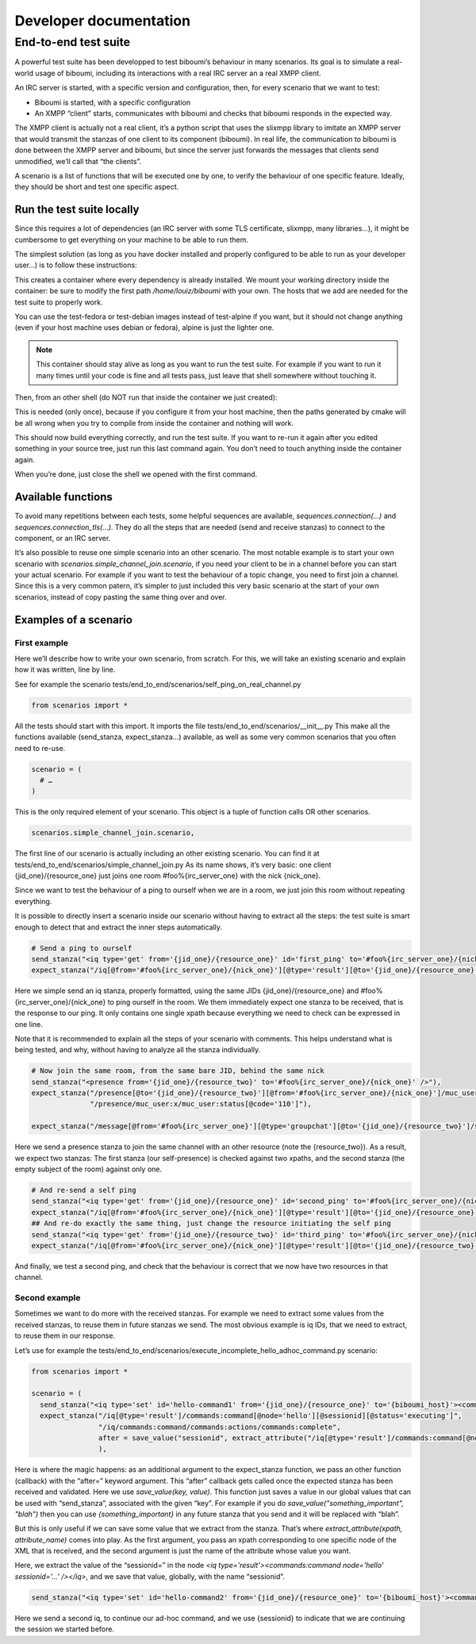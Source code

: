 ########################
Developer documentation
########################

End-to-end test suite
---------------------

A powerful test suite has been developped to test biboumi’s behaviour in
many scenarios. Its goal is to simulate a real-world usage of biboumi,
including its interactions with a real IRC server an a real XMPP client.

An IRC server is started, with a specific version and configuration, then,
for every scenario that we want to test:

- Biboumi is started, with a specific configuration
- An XMPP “client” starts, communicates with biboumi and checks that
  biboumi responds in the expected way.

The XMPP client is actually not a real client, it’s a python script that
uses the slixmpp library to imitate an XMPP server that would transmit the
stanzas of one client to its component (biboumi). In real life, the
communication to biboumi is done between the XMPP server and biboumi, but
since the server just forwards the messages that clients send unmodified,
we’ll call that “the clients”.

A scenario is a list of functions that will be executed one by one, to
verify the behaviour of one specific feature. Ideally, they should be
short and test one specific aspect.

Run the test suite locally
~~~~~~~~~~~~~~~~~~~~~~~~~~

Since this requires a lot of dependencies (an IRC server with some TLS
certificate, slixmpp, many libraries…), it might be cumbersome to get
everything on your machine to be able to run them.

The simplest solution (as long as you have docker installed and properly
configured to be able to run as your developer user…) is to follow these
instructions:

.. code-block:: bash
  :caption: Start a docker container with everything installed

  docker run --name biboumi-e2e -v /home/louiz/biboumi/:/home/tester/biboumi \
             --add-host="irc.localhost:127.0.0.1" \
             --add-host="biboumi.localhost:127.0.0.1" \
             --rm -it docker.louiz.org/louiz/biboumi/test-alpine \
             /bin/bash

This creates a container where every dependency is already installed. We
mount your working directory inside the container: be sure to modify the
first path `/home/louiz/biboumi` with your own. The hosts that we add are
needed for the test suite to properly work.

You can use the test-fedora or test-debian images instead of test-alpine
if you want, but it should not change anything (even if your host machine
uses debian or fedora), alpine is just the lighter one.

.. note::

  This container should stay alive as long as you want to run the test
  suite. For example if you want to run it many times until your code is
  fine and all tests pass, just leave that shell somewhere without
  touching it.

Then, from an other shell (do NOT run that inside the container we just
created):

.. code-block:: bash
  :caption: Configure and build biboumi from inside the container

  docker exec biboumi-e2e sh -c "cd biboumi && mkdir build/ && cd build/ && cmake .."

This is needed (only once), because if you configure it from your host
machine, then the paths generated by cmake will be all wrong when you try
to compile from inside the container and nothing will work.

.. code-block:: bash
  :caption: Re-compile and run the test suite inside the container

  docker exec biboumi-e2e sh -c "cd biboumi/build && make e2e"

This should now build everything correctly, and run the test suite. If you
want to re-run it again after you edited something in your source tree,
just run this last command again. You don’t need to touch anything inside
the container again.

When you’re done, just close the shell we opened with the first command.

Available functions
~~~~~~~~~~~~~~~~~~~

.. py:function:: send_stanza(str)

  sends one stanza to biboumi. The stanza is written entirely
  as a string (with a few automatic replacements). The “from” and “to”
  values have to be specified everytime, because each stanza can come from
  different clients and be directed to any IRC server/channel

  .. code-block:: python

    send_stanza("<message from='{jid_one}/{resource_one}' to='#foo@{biboumi_host}' type='groupchat'><body>coucou</body></message>"),

.. py:function:: expect_stanza(xpath[, …])

  Waits for a stanza to be received by biboumi, and checks that this
  stanza matches one or more xpath. If the stanza doesn’t match all the
  given xpaths, then the scenario ends and we report that as an error.

  .. code-block:: python

    expect_stanza("/message[@from='#foo@{biboumi_host}/{nick_one}']/body[text()='coucou']",
                  "/message/delay:delay[@from='#foo@{biboumi_host}']"),

  This waits for exactly 1 stanza, that is compared against 2 xpaths. Here
  we check that it is a message, that it has the proper `from` value, the
  correct body, and a <delay/>.

.. py:function:: expect_unordered(list_of_xpaths[, list_of_xpaths, …])

  we wait for more than one stanzas, that could be received in any order.
  For example, in certain scenario, we wait for two presence stanzas, but
  it’s perfectly valid to receive them in any order (one is for one
  client, the other one for an other client). To do that, we pass multiple
  lists of xpath. Each list can contain one or more xpath (just like
  `expect_stanza`). When a stanza is received, it is compared with all the
  xpaths of the first list. If it doesn’t match, it is compared with the
  xpaths of the second list, and so on. If nothing matchs, it’s an error
  and we stop this scenario. If the stanza matches with one of the xpath
  lists, we remove that list, and we wait for the next stanza, until there
  are no more xpaths.

  .. code-block:: python

    expect_unordered(
             [
                  "/presence[@from='#foo%{irc_server_one}/{nick_one}'][@to='{jid_two}/{resource_one}'][@type='unavailable']/muc_user:x/muc_user:item[@nick='Bernard']",
                  "/presence/muc_user:x/muc_user:status[@code='303']",
             ],
             [
                  "/presence[@from='#foo%{irc_server_one}/{nick_three}'][@to='{jid_two}/{resource_one}']",
             ],
             [
                  "/presence[@from='#foo%{irc_server_one}/{nick_one}'][@to='{jid_one}/{resource_one}'][@type='unavailable']/muc_user:x/muc_user:item[@nick='Bernard']",
                  "/presence/muc_user:x/muc_user:status[@code='303']",
                  "/presence/muc_user:x/muc_user:status[@code='110']",
             ],
             [
                  "/presence[@from='#foo%{irc_server_one}/{nick_three}'][@to='{jid_one}/{resource_one}']",
                  "/presence/muc_user:x/muc_user:status[@code='110']",
             ],
      ),

  This will wait for 4 stanzas that could be received in any order.

To avoid many repetitions between each tests, some helpful sequences are
available, `sequences.connection(…)` and `sequences.connection_tls(…)`.
They do all the steps that are needed (send and receive stanzas) to
connect to the component, or an IRC server.

It’s also possible to reuse one simple scenario into an other scenario.
The most notable example is to start your own scenario with
`scenarios.simple_channel_join.scenario`, if you need your client to be in
a channel before you can start your actual scenario. For example if you
want to test the behaviour of a topic change, you need to first join a
channel. Since this is a very common patern, it’s simpler to just included
this very basic scenario at the start of your own scenarios, instead of
copy pasting the same thing over and over.

Examples of a scenario
~~~~~~~~~~~~~~~~~~~~~~

First example
^^^^^^^^^^^^^

Here we’ll describe how to write your own scenario, from scratch. For this, we will take an existing scenario and explain how it was written, line by line.

See for example the scenario tests/end_to_end/scenarios/self_ping_on_real_channel.py

.. code-block:: python

  from scenarios import *

All the tests should start with this import. It imports the file
tests/end_to_end/scenarios/__init__.py This make all the functions
available (send_stanza, expect_stanza…) available, as well as some very
common scenarios that you often need to re-use.

.. code-block:: python

  scenario = (
    # …
  )

This is the only required element of your scenario. This object is a tuple of function calls OR other scenarios.

.. code-block:: python

  scenarios.simple_channel_join.scenario,

The first line of our scenario is actually including an other existing
scenario. You can find it at
tests/end_to_end/scenarios/simple_channel_join.py As its name shows, it’s
very basic: one client {jid_one}/{resource_one} just joins one room
#foo%{irc_server_one} with the nick {nick_one}.

Since we want to test the behaviour of a ping to ourself when we are in a
room, we just join this room without repeating everything.

It is possible to directly insert a scenario inside our scenario without
having to extract all the steps: the test suite is smart enough to detect
that and extract the inner steps automatically.

.. code-block:: python

  # Send a ping to ourself
  send_stanza("<iq type='get' from='{jid_one}/{resource_one}' id='first_ping' to='#foo%{irc_server_one}/{nick_one}'><ping xmlns='urn:xmpp:ping' /></iq>"),
  expect_stanza("/iq[@from='#foo%{irc_server_one}/{nick_one}'][@type='result'][@to='{jid_one}/{resource_one}'][@id='first_ping']"),

Here we simple send an iq stanza, properly formatted, using the same JIDs
{jid_one}/{resource_one} and #foo%{irc_server_one}/{nick_one} to ping
ourself in the room. We them immediately expect one stanza to be received,
that is the response to our ping. It only contains one single xpath
because everything we need to check can be expressed in one line.

Note that it is recommended to explain all the steps of your scenario with
comments. This helps understand what is being tested, and why, without
having to analyze all the stanza individually.

.. code-block:: python

  # Now join the same room, from the same bare JID, behind the same nick
  send_stanza("<presence from='{jid_one}/{resource_two}' to='#foo%{irc_server_one}/{nick_one}' />"),
  expect_stanza("/presence[@to='{jid_one}/{resource_two}'][@from='#foo%{irc_server_one}/{nick_one}']/muc_user:x/muc_user:item[@affiliation='admin'][@role='moderator']",
                "/presence/muc_user:x/muc_user:status[@code='110']"),

  expect_stanza("/message[@from='#foo%{irc_server_one}'][@type='groupchat'][@to='{jid_one}/{resource_two}']/subject[not(text())]"),

Here we send a presence stanza to join the same channel with an other
resource (note the {resource_two}). As a result, we expect two stanzas:
The first stanza (our self-presence) is checked against two xpaths, and
the second stanza (the empty subject of the room) against only one.

.. code-block:: python

  # And re-send a self ping
  send_stanza("<iq type='get' from='{jid_one}/{resource_one}' id='second_ping' to='#foo%{irc_server_one}/{nick_one}'><ping xmlns='urn:xmpp:ping' /></iq>"),
  expect_stanza("/iq[@from='#foo%{irc_server_one}/{nick_one}'][@type='result'][@to='{jid_one}/{resource_one}'][@id='second_ping']"),
  ## And re-do exactly the same thing, just change the resource initiating the self ping
  send_stanza("<iq type='get' from='{jid_one}/{resource_two}' id='third_ping' to='#foo%{irc_server_one}/{nick_one}'><ping xmlns='urn:xmpp:ping' /></iq>"),
  expect_stanza("/iq[@from='#foo%{irc_server_one}/{nick_one}'][@type='result'][@to='{jid_one}/{resource_two}'][@id='third_ping']"),

And finally, we test a second ping, and check that the behaviour is correct that we now have two resources in that channel.

Second example
^^^^^^^^^^^^^^

Sometimes we want to do more with the received stanzas. For example we
need to extract some values from the received stanzas, to reuse them in
future stanzas we send. The most obvious example is iq IDs, that we need
to extract, to reuse them in our response.

Let’s use for example the tests/end_to_end/scenarios/execute_incomplete_hello_adhoc_command.py scenario:

.. code-block:: python

  from scenarios import *

  scenario = (
    send_stanza("<iq type='set' id='hello-command1' from='{jid_one}/{resource_one}' to='{biboumi_host}'><command xmlns='http://jabber.org/protocol/commands' node='hello' action='execute' /></iq>"),
    expect_stanza("/iq[@type='result']/commands:command[@node='hello'][@sessionid][@status='executing']",
                  "/iq/commands:command/commands:actions/commands:complete",
                  after = save_value("sessionid", extract_attribute("/iq[@type='result']/commands:command[@node='hello']", "sessionid"))
                  ),

Here is where the magic happens: as an additional argument to the
expect_stanza function, we pass an other function (callback) with the
“after=” keyword argument. This “after” callback gets called once the
expected stanza has been received and validated. Here we use
`save_value(key, value)`. This function just saves a value in our global
values that can be used with “send_stanza”, associated with the given
“key”. For example if you do `save_value("something_important", "blah")`
then you can use `{something_important}` in any future stanza that you
send and it will be replaced with “blah”.

But this is only useful if we can save some value that we extract from the
stanza. That’s where `extract_attribute(xpath, attribute_name)` comes into
play. As the first argument, you pass an xpath corresponding to one
specific node of the XML that is received, and the second argument is just
the name of the attribute whose value you want.

Here, we extract the value of the “sessionid=” in the node `<iq
type='result'><commands:command node='hello' sessionid='…' /></iq>`, and
we save that value, globally, with the name “sessionid”.

.. code-block:: python

  send_stanza("<iq type='set' id='hello-command2' from='{jid_one}/{resource_one}' to='{biboumi_host}'><command xmlns='http://jabber.org/protocol/commands' node='hello' sessionid='{sessionid}' action='complete'><x xmlns='jabber:x:data' type='submit'></x></command></iq>"),

Here we send a second iq, to continue our ad-hoc command, and we use {sessionid} to indicate that we are continuing the session we started before.
